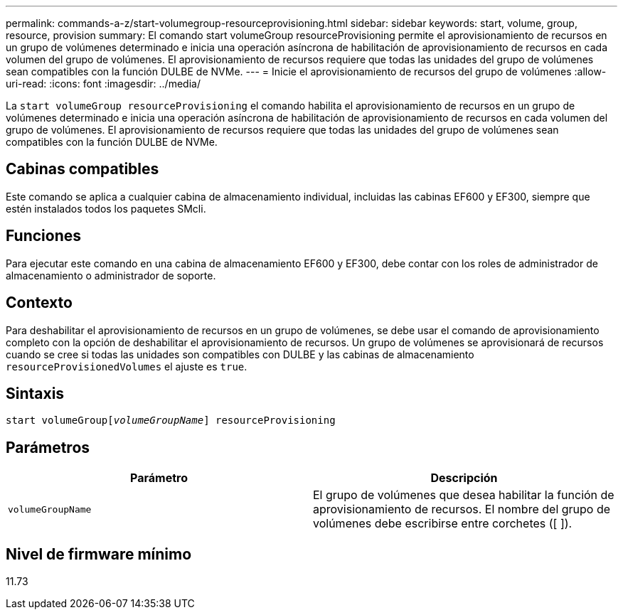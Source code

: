 ---
permalink: commands-a-z/start-volumegroup-resourceprovisioning.html 
sidebar: sidebar 
keywords: start, volume, group, resource, provision 
summary: El comando start volumeGroup resourceProvisioning permite el aprovisionamiento de recursos en un grupo de volúmenes determinado e inicia una operación asíncrona de habilitación de aprovisionamiento de recursos en cada volumen del grupo de volúmenes. El aprovisionamiento de recursos requiere que todas las unidades del grupo de volúmenes sean compatibles con la función DULBE de NVMe. 
---
= Inicie el aprovisionamiento de recursos del grupo de volúmenes
:allow-uri-read: 
:icons: font
:imagesdir: ../media/


[role="lead"]
La `start volumeGroup resourceProvisioning` el comando habilita el aprovisionamiento de recursos en un grupo de volúmenes determinado e inicia una operación asíncrona de habilitación de aprovisionamiento de recursos en cada volumen del grupo de volúmenes. El aprovisionamiento de recursos requiere que todas las unidades del grupo de volúmenes sean compatibles con la función DULBE de NVMe.



== Cabinas compatibles

Este comando se aplica a cualquier cabina de almacenamiento individual, incluidas las cabinas EF600 y EF300, siempre que estén instalados todos los paquetes SMcli.



== Funciones

Para ejecutar este comando en una cabina de almacenamiento EF600 y EF300, debe contar con los roles de administrador de almacenamiento o administrador de soporte.



== Contexto

Para deshabilitar el aprovisionamiento de recursos en un grupo de volúmenes, se debe usar el comando de aprovisionamiento completo con la opción de deshabilitar el aprovisionamiento de recursos. Un grupo de volúmenes se aprovisionará de recursos cuando se cree si todas las unidades son compatibles con DULBE y las cabinas de almacenamiento `resourceProvisionedVolumes` el ajuste es `true`.



== Sintaxis

[source, cli, subs="+macros"]
----
pass:quotes[start volumeGroup[_volumeGroupName_]] resourceProvisioning
----


== Parámetros

[cols="2*"]
|===
| Parámetro | Descripción 


 a| 
`volumeGroupName`
 a| 
El grupo de volúmenes que desea habilitar la función de aprovisionamiento de recursos. El nombre del grupo de volúmenes debe escribirse entre corchetes ([ ]).

|===


== Nivel de firmware mínimo

11.73
